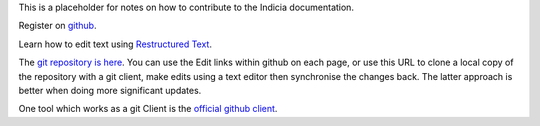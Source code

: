 This is a placeholder for notes on how to contribute to the Indicia 
documentation.

Register on `github <https://github.com/>`_.

Learn how to edit text using `Restructured Text <http://sphinx.pocoo.org/rest.html>`_.

The `git repository is here <https://github.com/johnvanbreda/indicia-docs>`_.
You can use the Edit links within github on each page, or use this URL to 
clone a local copy of the repository with a git client, make edits using 
a text editor then synchronise the changes back. The latter approach is better
when doing more significant updates.

One tool which works as a git Client is the `official github client <http://mac.github.com/>`_.


